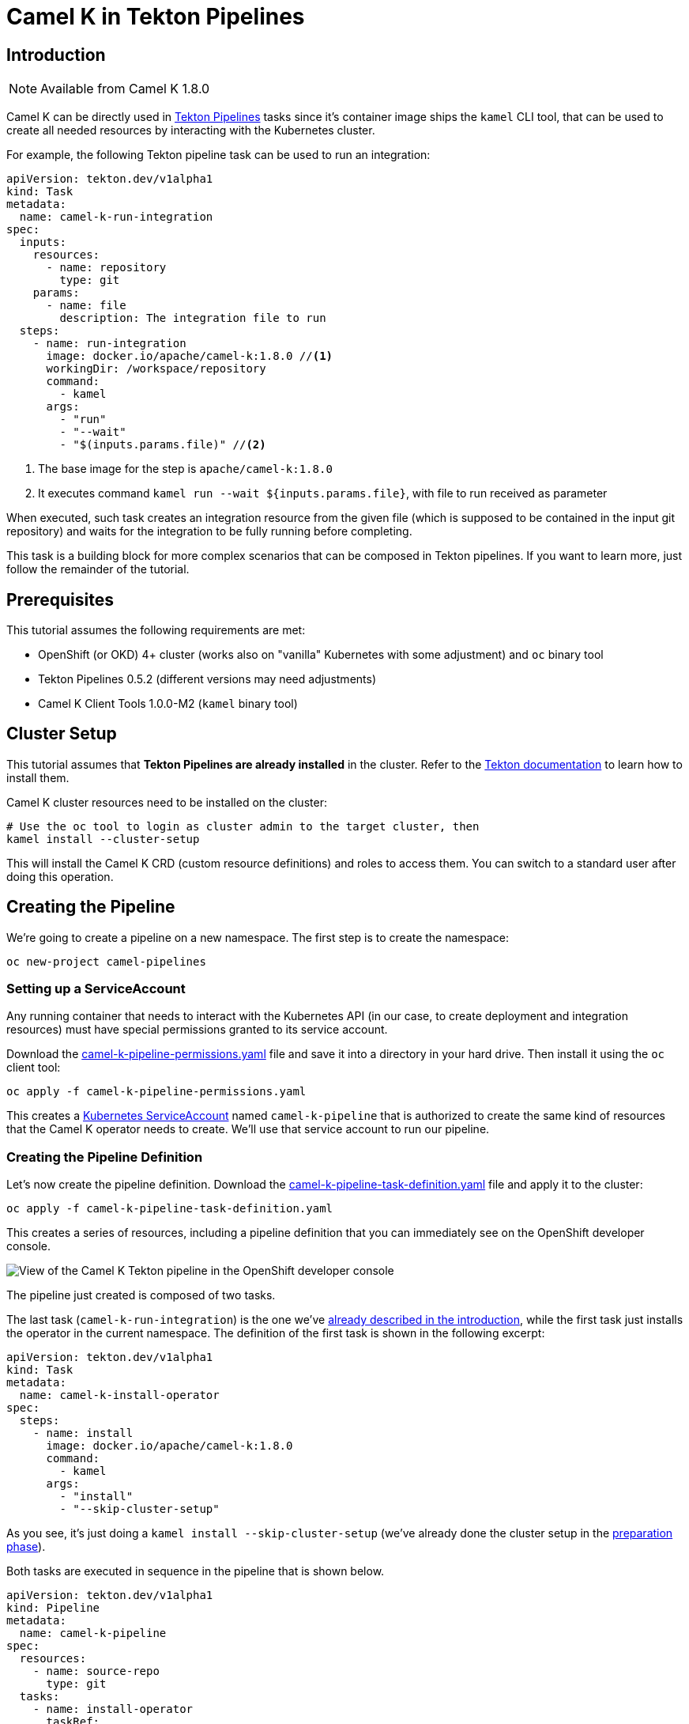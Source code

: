 [[tutorials-tekton]]
= Camel K in Tekton Pipelines

[[tutorials-tekton-introduction]]
== Introduction

NOTE: Available from Camel K 1.8.0

Camel K can be directly used in https://github.com/tektoncd/pipeline[Tekton Pipelines] tasks since it's container image ships the `kamel` CLI tool, that
can be used to create all needed resources by interacting with the Kubernetes cluster.

For example, the following Tekton pipeline task can be used to run an integration:

[#camel-k-task-run-integration]
[source,yaml]
----
apiVersion: tekton.dev/v1alpha1
kind: Task
metadata:
  name: camel-k-run-integration
spec:
  inputs:
    resources:
      - name: repository
        type: git
    params:
      - name: file
        description: The integration file to run
  steps:
    - name: run-integration
      image: docker.io/apache/camel-k:1.8.0 //<1>
      workingDir: /workspace/repository
      command:
        - kamel
      args:
        - "run"
        - "--wait"
        - "$(inputs.params.file)" //<2>
----


<1> The base image for the step is `apache/camel-k:1.8.0`
<2> It executes command `kamel run --wait ${inputs.params.file}`, with file to run received as parameter

When executed, such task creates an integration resource from the given file (which is supposed to be contained in the input git repository) and waits for the integration to be fully running before completing.

This task is a building block for more complex scenarios that can be composed in Tekton pipelines.
If you want to learn more, just follow the remainder of the tutorial.

[[tutorials-tekton-prerequisites]]
== Prerequisites

This tutorial assumes the following requirements are met:

* OpenShift (or OKD) 4+ cluster (works also on "vanilla" Kubernetes with some adjustment) and `oc` binary tool
* Tekton Pipelines 0.5.2 (different versions may need adjustments)
* Camel K Client Tools 1.0.0-M2 (`kamel` binary tool)

[[tutorials-tekton-cluster-setup]]
== Cluster Setup

This tutorial assumes that **Tekton Pipelines are already installed** in the cluster. Refer to the https://github.com/tektoncd/pipeline[Tekton documentation]
to learn how to install them.

Camel K cluster resources need to be installed on the cluster:

[source,bash]
----
# Use the oc tool to login as cluster admin to the target cluster, then
kamel install --cluster-setup
----

This will install the Camel K CRD (custom resource definitions) and roles to access them.
You can switch to a standard user after doing this operation.

[[tutorials-tekton-creating-the-pipeline]]
== Creating the Pipeline

We're going to create a pipeline on a new namespace. The first step is to create the namespace:

[source,bash]
----
oc new-project camel-pipelines
----

=== Setting up a ServiceAccount

Any running container that needs to interact with the Kubernetes API (in our case, to create deployment and integration resources) must
have special permissions granted to its service account.

Download the xref:attachment$tekton/camel-k-pipeline-permissions.yaml[camel-k-pipeline-permissions.yaml] file and save it into a directory in your hard drive.
Then install it using the `oc` client tool:

[source,bash]
----
oc apply -f camel-k-pipeline-permissions.yaml
----

This creates a https://kubernetes.io/docs/reference/access-authn-authz/service-accounts-admin/[Kubernetes ServiceAccount] named `camel-k-pipeline`
that is authorized to create the same kind of resources that the Camel K operator needs to create. We'll use that service account to run our pipeline.

=== Creating the Pipeline Definition

Let's now create the pipeline definition. Download the xref:attachment$tekton/camel-k-pipeline-task-definition.yaml[camel-k-pipeline-task-definition.yaml] file
and apply it to the cluster:

[source,bash]
----
oc apply -f camel-k-pipeline-task-definition.yaml
----

This creates a series of resources, including a pipeline definition that you can immediately see on the OpenShift developer console.

image::tekton/tekton-pipeline-definition.png[View of the Camel K Tekton pipeline in the OpenShift developer console]

The pipeline just created is composed of two tasks.

The last task (`camel-k-run-integration`) is the one we've <<camel-k-task-run-integration,already described in the introduction>>, while the first task just installs the operator in the current namespace.
The definition of the first task is shown in the following excerpt:

[source,yaml]
----
apiVersion: tekton.dev/v1alpha1
kind: Task
metadata:
  name: camel-k-install-operator
spec:
  steps:
    - name: install
      image: docker.io/apache/camel-k:1.8.0
      command:
        - kamel
      args:
        - "install"
        - "--skip-cluster-setup"
----

As you see, it's just doing a `kamel install --skip-cluster-setup` (we've already done the cluster setup in the <<tutorials-tekton-cluster-setup,preparation phase>>).


Both tasks are executed in sequence in the pipeline that is shown below.

[source,yaml]
----
apiVersion: tekton.dev/v1alpha1
kind: Pipeline
metadata:
  name: camel-k-pipeline
spec:
  resources:
    - name: source-repo
      type: git
  tasks:
    - name: install-operator
      taskRef:
        name: camel-k-install-operator
    - name: run-integration
      runAfter: [install-operator]
      taskRef:
        name: camel-k-run-integration
      resources:
        inputs:
          - name: repository
            resource: source-repo
      params:
        - name: file
          value: "examples/tekton/hello.groovy"
----

The integration file to be executed is set to `examples/tekton/hello.groovy` that is a simple "Hello World" integration contained in the Camel K
github repository https://github.com/apache/camel-k/tree/main/example/tekton[example/tekton directory].

In order to specify the actual source repository, the definition file contains also the following resource:

[source,yaml]
----
apiVersion: tekton.dev/v1alpha1
kind: PipelineResource
metadata:
  name: camel-k-examples-git
spec:
  type: git
  params:
    - name: revision
      value: main
    - name: url
      value: https://github.com/apache/camel-k
----

The repo will be now used as input for the <<camel-k-task-run-integration,run-integration task>> in the pipeline.

=== Triggering a Pipeline Execution

Everything is now ready to be executed and the last thing missing is a trigger. Download the xref:attachment$tekton/camel-k-pipeline-task-run.yaml[camel-k-pipeline-task-run.yaml] file
and apply it to the cluster:

[source,bash]
----
oc apply -f camel-k-pipeline-task-run.yaml
----

The file contains only a PipelineRun resource:

[source,yaml]
----
apiVersion: tekton.dev/v1alpha1
kind: PipelineRun
metadata:
  name: camel-k-pipeline-run-1
spec:
  pipelineRef:
    name: camel-k-pipeline
  serviceAccount: 'camel-k-pipeline' //<1>
  resources:
    - name: source-repo
      resourceRef:
        name: camel-k-examples-git //<2>
----

<1> The PipelineRun binds the pipeline to the service account previously created
<2> It also binds the pipeline to the Camel K repository containing the examples

The creation of the file starts the execution of the pipeline and its progress can be monitored on the OpenShift developer console.

image::tekton/tekton-pipeline-run.png[View of the Camel K Tekton pipeline execution in the OpenShift developer console]

CAUTION: To execute the PipelineRun again, delete previous runs before re-applying

The result of the pipeline execution is the Camel K operator and an integration named `hello` running on the cluster:

image::tekton/tekton-pipeline-result.png[Result of the Camel K Tekton pipeline execution]

There are certainly other ways to trigger an execution of a pipeline, like as reaction to a change in the git repository,
but this is left to you as exercise ;)

Refer to the https://github.com/tektoncd/pipeline[Tekton repository] for more information.
